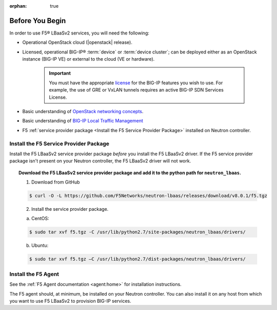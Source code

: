 :orphan: true

Before You Begin
================

In order to use F5® LBaaSv2 services, you will need the following:

- Operational OpenStack cloud (|openstack| release).

- Licensed, operational BIG-IP® :term:`device` or :term:`device cluster`; can be deployed either as an OpenStack instance (BIG-IP VE) or external to the cloud (VE or hardware).

    .. important::

        You must have the appropriate `license`_ for the BIG-IP features you wish to use. For example, the use of GRE or VxLAN tunnels requires an active BIG-IP SDN Services License.

- Basic understanding of `OpenStack networking concepts`_.

- Basic understanding of `BIG-IP Local Traffic Management <https://support.f5.com/kb/en-us/products/big-ip_ltm/manuals/product/ltm-basics-12-0-0.html>`_

- F5 :ref:`service provider package <Install the F5 Service Provider Package>` installed on Neutron controller.


Install the F5 Service Provider Package
---------------------------------------

Install the F5 LBaaSv2 service provider package *before* you install the F5 LBaaSv2 driver. If the F5 service provider package isn't present on your Neutron controller, the F5 LBaaSv2 driver will not work.

.. topic:: Download the F5 LBaaSv2 service provider package and add it to the python path for ``neutron_lbaas``.

    1. Download from GitHub

    .. code-block:: shell

        $ curl -O -L https://github.com/F5Networks/neutron-lbaas/releases/download/v8.0.1/f5.tgz


    2. Install the service provider package.

    a. CentOS:

    .. code-block:: text

        $ sudo tar xvf f5.tgz -C /usr/lib/python2.7/site-packages/neutron_lbaas/drivers/

    b. Ubuntu:

    .. code-block:: text

        $ sudo tar xvf f5.tgz –C /usr/lib/python2.7/dist-packages/neutron_lbaas/drivers/


Install the F5 Agent
--------------------

See the :ref:`F5 Agent documentation <agent:home>` for installation instructions.

The F5 agent should, at minimum, be installed on your Neutron controller. You can also install it on any host from which you want to use F5 LBaaSv2 to provision BIG-IP services.


..  todo: add footnote: See :ref:`Environment Recommendations`

.. _license: https://f5.com/products/how-to-buy/simplified-licensing
.. _OpenStack Networking Concepts: http://docs.openstack.org/liberty/networking-guide/
